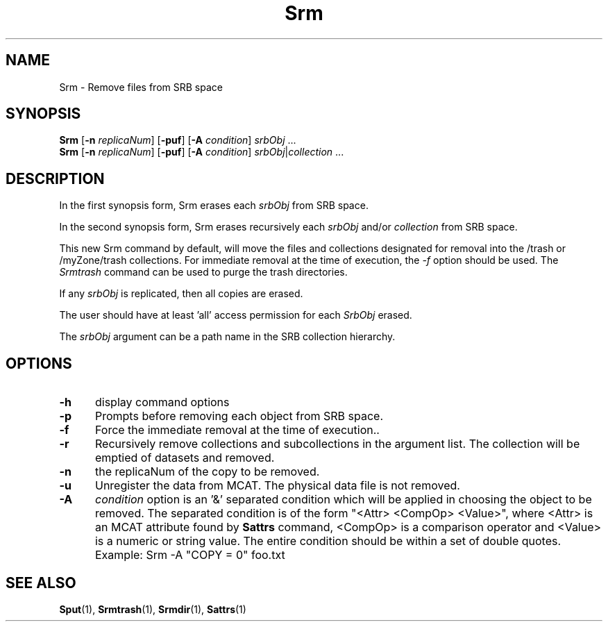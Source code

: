 .\" For ascii version, process this file with
.\" groff -man -Tascii Srm.1
.\"
.TH Srm 1 "Jan 2003 " "Storage Resource Broker" "User SRB Commands"
.SH NAME
Srm \- Remove files from SRB space
.SH SYNOPSIS
.B Srm
.RB [ \-n
.IR replicaNum ]
.RB [ \-puf "] [" \-A
.IR condition "] " srbObj " ..."
.br
.B Srm
.RB [ \-n
.IR replicaNum ]
.RB [ \-puf "] [" \-A
.IR condition "] " srbObj | collection " ..."
.SH DESCRIPTION
In the first synopsis form, Srm erases each
.I srbObj
from SRB space.
.sp
In the second synopsis form, Srm erases recursively each
.IR srbObj " and/or " collection
from SRB space.
.sp
This new Srm command by default, will move the files and collections designated for removal into the /trash or /myZone/trash collections.
For immediate removal at the time of execution, the 
.I -f 
option should be used. The 
.I Srmtrash 
command can be used to purge the trash directories.
.sp
If any
.I srbObj
is replicated, then all copies are erased.
.sp
The user should have at least 'all' access permission for each
.I SrbObj
erased.
.sp
The
.I srbObj
argument can be a path name in the SRB collection hierarchy.
.PP
.SH "OPTIONS"
.TP 0.5i
.B "\-h "
display command options
.TP 0.5i
.B "\-p "
Prompts before removing each object from SRB space.
.TP 0.5i
.B "\-f "
Force the immediate removal at the time of execution..
.TP 0.5i
.B "\-r "
Recursively remove collections and subcollections in the argument
list. The collection will be emptied of datasets and removed.
.TP 0.5i
.B "\-n "
the replicaNum of the copy to be removed.
.TP 0.5i
.B "\-u "
Unregister the data from MCAT. The physical data file is not removed.
.TP 0.5i
.B "\-A "
.I condition 
option is an '&' separated condition which will be applied
in choosing the object to be removed. The separated condition
is of the form "<Attr> <CompOp> <Value>", where <Attr> is an
MCAT attribute found by
.B Sattrs
command, <CompOp> is a comparison operator and <Value> is a
numeric or string value. The entire condition should be within
a set of double quotes. Example: Srm -A "COPY = 0" foo.txt
.SH "SEE ALSO"
.BR Sput (1),
.BR Srmtrash (1),
.BR Srmdir (1),
.BR Sattrs (1)

